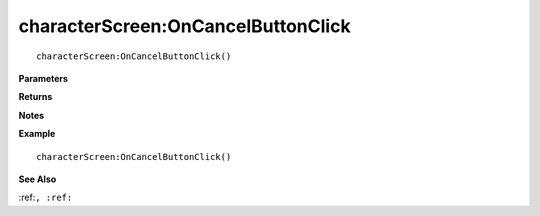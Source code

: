 .. _characterScreen_OnCancelButtonClick:

===================================
characterScreen\:OnCancelButtonClick 
===================================

.. description
    
::

   characterScreen:OnCancelButtonClick()


**Parameters**



**Returns**



**Notes**



**Example**

::

   characterScreen:OnCancelButtonClick()

**See Also**

:ref:``, :ref:`` 


